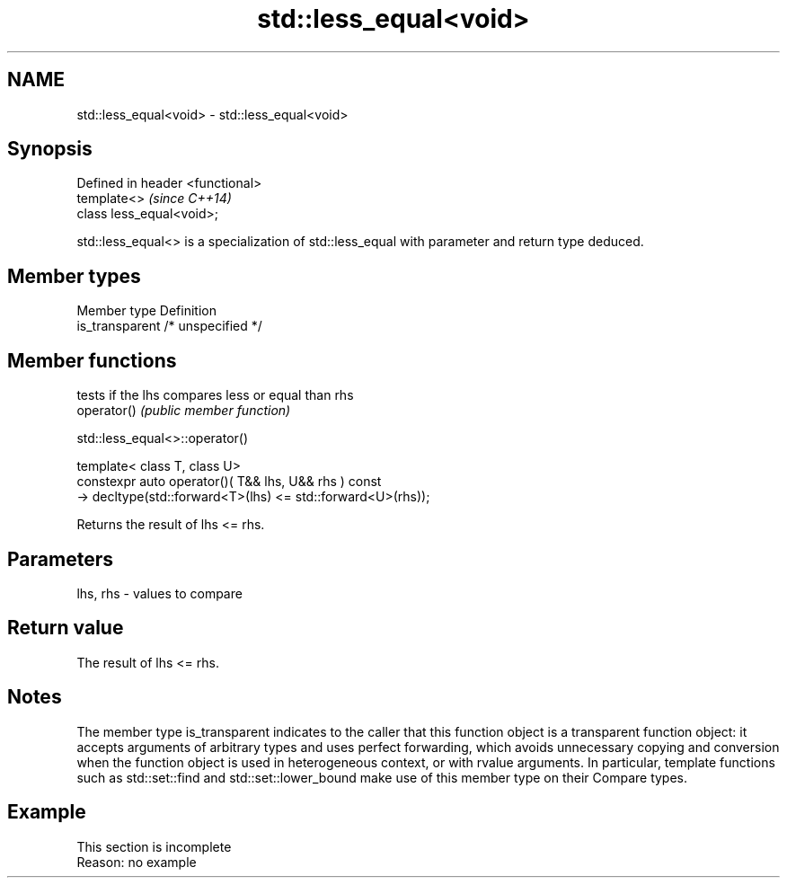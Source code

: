 .TH std::less_equal<void> 3 "2020.03.24" "http://cppreference.com" "C++ Standard Libary"
.SH NAME
std::less_equal<void> \- std::less_equal<void>

.SH Synopsis

  Defined in header <functional>
  template<>                      \fI(since C++14)\fP
  class less_equal<void>;

  std::less_equal<> is a specialization of std::less_equal with parameter and return type deduced.

.SH Member types


  Member type    Definition
  is_transparent /* unspecified */


.SH Member functions


             tests if the lhs compares less or equal than rhs
  operator() \fI(public member function)\fP


   std::less_equal<>::operator()


  template< class T, class U>
  constexpr auto operator()( T&& lhs, U&& rhs ) const
  -> decltype(std::forward<T>(lhs) <= std::forward<U>(rhs));

  Returns the result of lhs <= rhs.

.SH Parameters


  lhs, rhs - values to compare


.SH Return value

  The result of lhs <= rhs.

.SH Notes

  The member type is_transparent indicates to the caller that this function object is a transparent function object: it accepts arguments of arbitrary types and uses perfect forwarding, which avoids unnecessary copying and conversion when the function object is used in heterogeneous context, or with rvalue arguments. In particular, template functions such as std::set::find and std::set::lower_bound make use of this member type on their Compare types.

.SH Example


   This section is incomplete
   Reason: no example




